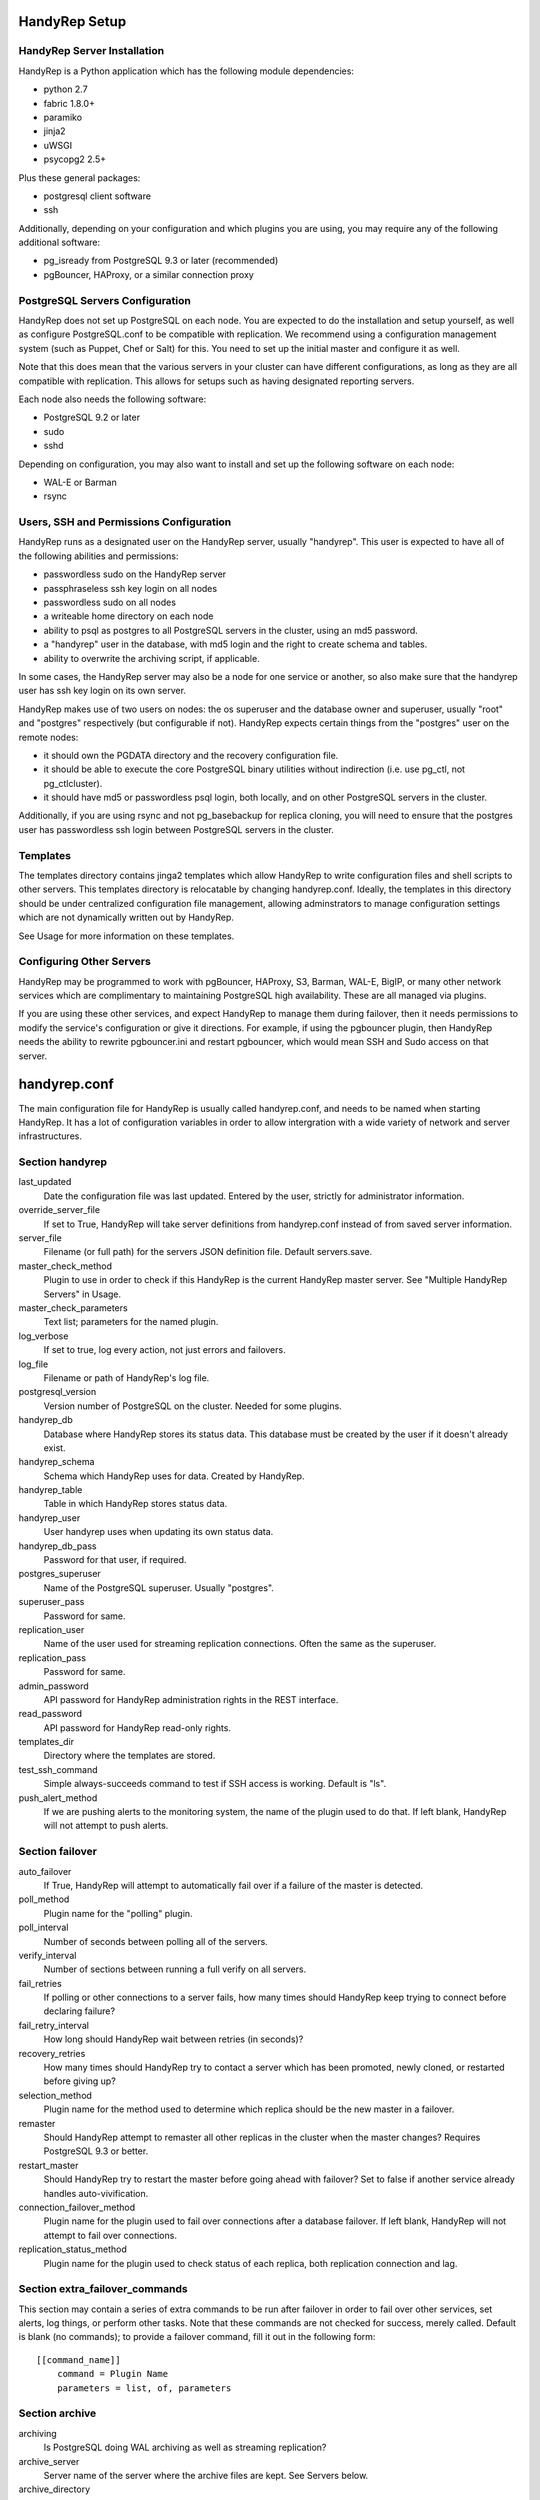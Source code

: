 HandyRep Setup
==============

HandyRep Server Installation
----------------------------

HandyRep is a Python application which has the following module dependencies:

* python 2.7
* fabric 1.8.0+
* paramiko
* jinja2
* uWSGI
* psycopg2 2.5+

Plus these general packages:

* postgresql client software
* ssh

Additionally, depending on your configuration and which plugins you are using, you may require any of the following additional software:

* pg_isready from PostgreSQL 9.3 or later (recommended)
* pgBouncer, HAProxy, or a similar connection proxy

PostgreSQL Servers Configuration
-------------------------------

HandyRep does not set up PostgreSQL on each node.  You are expected to do the installation and setup yourself, as well as configure PostgreSQL.conf to be compatible with replication.  We recommend using a configuration management system (such as Puppet, Chef or Salt) for this.  You need to set up the initial master and configure it as well.

Note that this does mean that the various servers in your cluster can have different configurations, as long as they are all compatible with replication.  This allows for setups such as having designated reporting servers.

Each node also needs the following software:

* PostgreSQL 9.2 or later
* sudo
* sshd

Depending on configuration, you may also want to install and set up the following software on each node:

* WAL-E or Barman
* rsync

Users, SSH and Permissions Configuration
----------------------------------------

HandyRep runs as a designated user on the HandyRep server, usually "handyrep".  This user is expected to have all of the following abilities and permissions:

* passwordless sudo on the HandyRep server
* passphraseless ssh key login on all nodes
* passwordless sudo on all nodes
* a writeable home directory on each node
* ability to psql as postgres to all PostgreSQL servers in the cluster, using an md5 password.
* a "handyrep" user in the database, with md5 login and the right to create schema and tables.
* ability to overwrite the archiving script, if applicable.

In some cases, the HandyRep server may also be a node for one service or another, so also make sure that the handyrep user has ssh key login on its own server.

HandyRep makes use of two users on nodes: the os superuser and the database owner and superuser, usually "root" and "postgres" respectively (but configurable if not).  HandyRep expects certain things from the "postgres" user on the remote nodes:

* it should own the PGDATA directory and the recovery configuration file.
* it should be able to execute the core PostgreSQL binary utilities without indirection (i.e. use pg_ctl, not pg_ctlcluster).
* it should have md5 or passwordless psql login, both locally, and on other PostgreSQL servers in the cluster.

Additionally, if you are using rsync and not pg_basebackup for replica cloning, you will need to ensure that the postgres user has passwordless ssh login between PostgreSQL servers in the cluster.

Templates
---------

The templates directory contains jinga2 templates which allow HandyRep to write configuration files and shell scripts to other servers.  This templates directory is relocatable by changing handyrep.conf.  Ideally, the templates in this directory should be under centralized configuration file management, allowing adminstrators to manage configuration settings which are not dynamically written out by HandyRep.

See Usage for more information on these templates.

Configuring Other Servers
-------------------------

HandyRep may be programmed to work with pgBouncer, HAProxy, S3, Barman, WAL-E, BigIP, or many other network services which are complimentary to maintaining PostgreSQL high availability.  These are all managed via plugins.

If you are using these other services, and expect HandyRep to manage them during failover, then it needs permissions to modify the service's configuration or give it directions.  For example, if using the pgbouncer plugin, then HandyRep needs the ability to rewrite pgbouncer.ini and restart pgbouncer, which would mean SSH and Sudo access on that server.

handyrep.conf
=============

The main configuration file for HandyRep is usually called handyrep.conf, and needs to be named when starting HandyRep.  It has a lot of configuration variables in order to allow intergration with a wide variety of network and server infrastructures.

Section handyrep
----------------

last_updated
    Date the configuration file was last updated.  Entered by the user, strictly for administrator information.
    
override_server_file
    If set to True, HandyRep will take server definitions from handyrep.conf instead of from saved server information.
    
server_file
    Filename (or full path) for the servers JSON definition file.  Default servers.save.
    
master_check_method
    Plugin to use in order to check if this HandyRep is the current HandyRep master server.  See "Multiple HandyRep Servers" in Usage.
    
master_check_parameters
    Text list; parameters for the named plugin.
    
log_verbose
    If set to true, log every action, not just errors and failovers.
    
log_file
    Filename or path of HandyRep's log file.
    
postgresql_version
    Version number of PostgreSQL on the cluster.  Needed for some plugins.
    
handyrep_db
    Database where HandyRep stores its status data.  This database must be created by the user if it doesn't already exist.
    
handyrep_schema
    Schema which HandyRep uses for data.  Created by HandyRep.
    
handyrep_table
    Table in which HandyRep stores status data.

handyrep_user
    User handyrep uses when updating its own status data.
    
handyrep_db_pass
    Password for that user, if required.
    
postgres_superuser
    Name of the PostgreSQL superuser.  Usually "postgres".
    
superuser_pass
    Password for same.

replication_user
    Name of the user used for streaming replication connections.  Often the same as the superuser.
    
replication_pass
    Password for same.

admin_password
    API password for HandyRep administration rights in the REST interface.
    
read_password
    API password for HandyRep read-only rights.
    
templates_dir
    Directory where the templates are stored.
    
test_ssh_command
    Simple always-succeeds command to test if SSH access is working.  Default is "ls".
    
push_alert_method
    If we are pushing alerts to the monitoring system, the name of the plugin used to do that.  If left blank, HandyRep will not attempt to push alerts.

Section failover
----------------

auto_failover
    If True, HandyRep will attempt to automatically fail over if a failure of the master is detected.

poll_method
    Plugin name for the "polling" plugin.
    
poll_interval
    Number of seconds between polling all of the servers.
    
verify_interval
    Number of sections between running a full verify on all servers.
    
fail_retries
    If polling or other connections to a server fails, how many times should HandyRep keep trying to connect before declaring failure?
    
fail_retry_interval
    How long should HandyRep wait between retries (in seconds)?
    
recovery_retries
    How many times should HandyRep try to contact a server which has been promoted, newly cloned, or restarted before giving up?

selection_method
    Plugin name for the method used to determine which replica should be the new master in a failover.

remaster
    Should HandyRep attempt to remaster all other replicas in the cluster when the master changes?  Requires PostgreSQL 9.3 or better.

restart_master
    Should HandyRep try to restart the master before going ahead with failover?  Set to false if another service already handles auto-vivification.

connection_failover_method
    Plugin name for the plugin used to fail over connections after a database failover.  If left blank, HandyRep will not attempt to fail over connections.

replication_status_method
    Plugin name for the plugin used to check status of each replica, both replication connection and lag.

Section extra_failover_commands
-------------------------------

This section may contain a series of extra commands to be run after failover in order to fail over other services, set alerts, log things, or perform other tasks.  Note that these commands are not checked for success, merely called.  Default is blank (no commands); to provide a failover command, fill it out in the following form:

::

    [[command_name]]
        command = Plugin Name
        parameters = list, of, parameters

Section archive
---------------

archiving
    Is PostgreSQL doing WAL archiving as well as streaming replication?
    
archive_server
    Server name of the server where the archive files are kept.  See Servers below.
    
archive_directory
    Name of the directory where WAL archive files are kept, if applicable.
    
archive_bin
    Full path of the executable script run as the archive_command on the master PostgreSQL server.
    
archive_template
    Name of the template for the archiving script.
    
push_archive_script
    Should HandyRep push a rewritten archiving script to each server?

archive_delete_hours
    Number of hours archive WAL files should be kept.  If HandyRep is not managing expiration, set to zero.

archive_delete_method
    Plugin name of how to figure out which files to delete that are older than archive_delete_hours.

no_archive_file
    Trigger file to disable archiving, if enabled in your template.

Section server_defaults
-----------------------

These are default values for all servers in the HandyRep cluster, unless overridden by specific server settings.  As with individual server configuration, these are *only* read from handyrep.conf when HandyRep is first started up, or when override_server_file is set to True.

port
    The PostgreSQL TCP port.
    
pgdata
    Full path to the data directory.
    
pgconf
    Full path to postgresql.conf.
    
replica_conf
    Full path to the location of recovery.conf, or whatever your replica configuration file is called if on 9.4 or later.

recovery_template
    Template used for recovery.conf.

ssh_user
    The user to use for SSHing to this server.

ssh_key
    Full path on the HandyRep server for the SSH key to access this server.

restart_method
    Plugin name for the plugin used for starting, stopping, restarting and reloading the PostgreSQL server.

promotion_method
    Plugin name for the method used to promote a replica to be a standalone/master.

lag_limit
    Number of units before a particular replica is considered "lagged".  Units are defined by the replication_status_method plugin.

clone_method
    Plugin name of the plugin used to clone a new replica.

failover_priority = 999
    Default failover priority for a new server.

Section servers
---------------

This section has a series of server definitions, each one of which has informtion about that server, in the form:

::

    [[server_name]]
        hostname = replica1
        role = replica
        failover_priority = 1
        enabled = True

Where the configuration parameters are:

server_name
    A unique and permanent name used hereafter in HandyRep to refer to this server.

hostname
    The DNS name or IP address of the server.

role
    The role of the server in replication.  Options include master, replica, archive, and proxy, but any label can be used.  HandyRep cares only about "master" and "replica"; other labels are there for administrator information only.

failover_priority
    The priority of this server to be the new master in a failover event, if using the select_by_priority method, or if breaking ties with other methods.  Lower numbers are chosen first.

enabled
    Is this server enabled for replication?  Note that non-database servers will be marked as "False" even though they may be used for some other purpose (i.e. archive storage).

In addition to the above, each server definition may change any of the various settings in server_defaults.

Section plugins
---------------

This section contains configuration information for each of the various plugins which may have been enabled by the other methods, in the form:

::

    [[plugin_name]]
        config_key = value

The plugin_name here must match exactly the name as written in the *_method configuration where it is called, and the name of the python module of the plugin itself.  For this reason, configurations for plugins are global to their use, which may limit your ability to cope with differently configured nodes.

Each plugin defines its own configuration settings.  See Plugins docs for more information.

If a plugin has no configuration, you should still define a section for it so that the lack of configuration is clearly intentional.

The one exception to plugin configuration is the master_check_method, which uses the master_check_parameters in the handyrep section.


    





